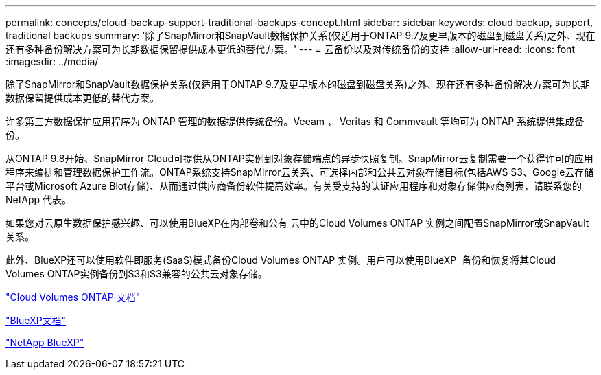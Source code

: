 ---
permalink: concepts/cloud-backup-support-traditional-backups-concept.html 
sidebar: sidebar 
keywords: cloud backup, support, traditional backups 
summary: '除了SnapMirror和SnapVault数据保护关系(仅适用于ONTAP 9.7及更早版本的磁盘到磁盘关系)之外、现在还有多种备份解决方案可为长期数据保留提供成本更低的替代方案。' 
---
= 云备份以及对传统备份的支持
:allow-uri-read: 
:icons: font
:imagesdir: ../media/


[role="lead"]
除了SnapMirror和SnapVault数据保护关系(仅适用于ONTAP 9.7及更早版本的磁盘到磁盘关系)之外、现在还有多种备份解决方案可为长期数据保留提供成本更低的替代方案。

许多第三方数据保护应用程序为 ONTAP 管理的数据提供传统备份。Veeam ， Veritas 和 Commvault 等均可为 ONTAP 系统提供集成备份。

从ONTAP 9.8开始、SnapMirror Cloud可提供从ONTAP实例到对象存储端点的异步快照复制。SnapMirror云复制需要一个获得许可的应用程序来编排和管理数据保护工作流。ONTAP系统支持SnapMirror云关系、可选择内部和公共云对象存储目标(包括AWS S3、Google云存储平台或Microsoft Azure Blot存储)、从而通过供应商备份软件提高效率。有关受支持的认证应用程序和对象存储供应商列表，请联系您的 NetApp 代表。

如果您对云原生数据保护感兴趣、可以使用BlueXP在内部卷和公有 云中的Cloud Volumes ONTAP 实例之间配置SnapMirror或SnapVault 关系。

此外、BlueXP还可以使用软件即服务(SaaS)模式备份Cloud Volumes ONTAP 实例。用户可以使用BlueXP  备份和恢复将其Cloud Volumes ONTAP实例备份到S3和S3兼容的公共云对象存储。

link:https://docs.netapp.com/us-en/bluexp-cloud-volumes-ontap/index.html["Cloud Volumes ONTAP 文档"^]

link:https://docs.netapp.com/us-en/bluexp-family/index.html["BlueXP文档"^]

link:https://bluexp.netapp.com/["NetApp BlueXP"^]
